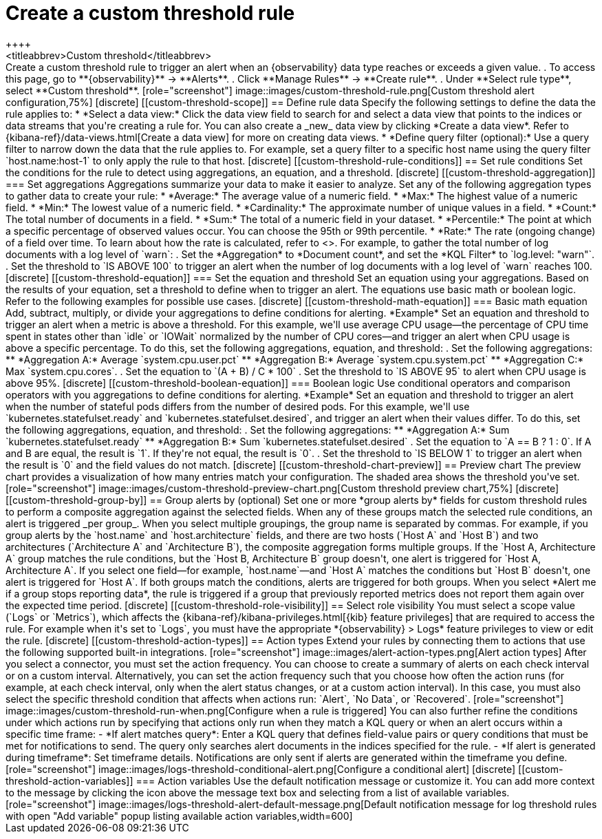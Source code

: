 [[custom-threshold-alert]]
= Create a custom threshold rule
++++
<titleabbrev>Custom threshold</titleabbrev>
++++

Create a custom threshold rule to trigger an alert when an {observability} data type reaches or exceeds a given value.

. To access this page, go to **{observability}** -> **Alerts**.
. Click **Manage Rules** -> **Create rule**.
. Under **Select rule type**, select **Custom threshold**.

[role="screenshot"]
image::images/custom-threshold-rule.png[Custom threshold alert configuration,75%]

[discrete]
[[custom-threshold-scope]]
== Define rule data

Specify the following settings to define the data the rule applies to:

* *Select a data view:* Click the data view field to search for and select a data view that points to the indices or data streams that you're creating a rule for. You can also create a _new_ data view by clicking *Create a data view*. Refer to {kibana-ref}/data-views.html[Create a data view] for more on creating data views.
* *Define query filter (optional):* Use a query filter to narrow down the data that the rule applies to. For example, set a query filter to a specific host name using the query filter `host.name:host-1` to only apply the rule to that host.

[discrete]
[[custom-threshold-rule-conditions]]
== Set rule conditions

Set the conditions for the rule to detect using aggregations, an equation, and a threshold.

[discrete]
[[custom-threshold-aggregation]]
=== Set aggregations

Aggregations summarize your data to make it easier to analyze.
Set any of the following aggregation types to gather data to create your rule:

* *Average:* The average value of a numeric field.
* *Max:* The highest value of a numeric field.
* *Min:* The lowest value of a numeric field.
* *Cardinality:* The approximate number of unique values in a field.
* *Count:* The total number of documents in a field.
* *Sum:* The total of a numeric field in your dataset.
* *Percentile:* The point at which a specific percentage of observed values occur.
You can choose the 95th or 99th percentile.
* *Rate:* The rate (ongoing change) of a field over time. To learn about how the rate is calculated,
refer to <<understanding-rate-aggregations>>.

For example, to gather the total number of log documents with a log level of `warn`:

. Set the *Aggregation* to *Document count*, and set the *KQL Filter* to `log.level: "warn"`.
. Set the threshold to `IS ABOVE 100` to trigger an alert when the number of log documents with a log level of `warn` reaches 100.

[discrete]
[[custom-threshold-equation]]
=== Set the equation and threshold

Set an equation using your aggregations. Based on the results of your equation, set a threshold to define when to trigger an alert. The equations use basic math or boolean logic. Refer to the following examples for possible use cases.

[discrete]
[[custom-threshold-math-equation]]
=== Basic math equation

Add, subtract, multiply, or divide your aggregations to define conditions for alerting.

*Example*

Set an equation and threshold to trigger an alert when a metric is above a threshold. For this example, we'll use average CPU usage—the percentage of CPU time spent in states other than `idle` or `IOWait` normalized by the number of CPU cores—and trigger an alert when CPU usage is above a specific percentage. To do this, set the following aggregations, equation, and threshold:

. Set the following aggregations:
** *Aggregation A:* Average `system.cpu.user.pct`
** *Aggregation B:* Average `system.cpu.system.pct`
** *Aggregation C:* Max `system.cpu.cores`.
. Set the equation to `(A + B) / C * 100`
. Set the threshold to `IS ABOVE 95` to alert when CPU usage is above 95%.

[discrete]
[[custom-threshold-boolean-equation]]
=== Boolean logic

Use conditional operators and comparison operators with you aggregations to define conditions for alerting.

*Example*

Set an equation and threshold to trigger an alert when the number of stateful pods differs from the number of desired pods. For this example, we'll use `kubernetes.statefulset.ready` and `kubernetes.statefulset.desired`, and trigger an alert when their values differ. To do this, set the following aggregations, equation, and threshold:

. Set the following aggregations:
** *Aggregation A:* Sum `kubernetes.statefulset.ready`
** *Aggregation B:* Sum `kubernetes.statefulset.desired`
. Set the equation to `A == B ? 1 : 0`. If A and B are equal, the result is `1`. If they're not equal, the result is `0`.
. Set the threshold to `IS BELOW 1` to trigger an alert when the result is `0` and the field values do not match.

[discrete]
[[custom-threshold-chart-preview]]
== Preview chart

The preview chart provides a visualization of how many entries match your configuration.
The shaded area shows the threshold you've set.

[role="screenshot"]
image::images/custom-threshold-preview-chart.png[Custom threshold preview chart,75%]

[discrete]
[[custom-threshold-group-by]]
== Group alerts by (optional)

Set one or more *group alerts by* fields for custom threshold rules to perform a composite aggregation against the selected fields.
When any of these groups match the selected rule conditions, an alert is triggered _per group_.

When you select multiple groupings, the group name is separated by commas.

For example, if you group alerts by the `host.name` and `host.architecture` fields, and there are two hosts (`Host A` and `Host B`) and two architectures (`Architecture A` and `Architecture B`), the composite aggregation forms multiple groups.

If the `Host A, Architecture A` group matches the rule conditions, but the `Host B, Architecture B` group doesn't, one alert is triggered for `Host A, Architecture A`.

If you select one field—for example, `host.name`—and `Host A` matches the conditions but `Host B` doesn't, one alert is triggered for `Host A`.
If both groups match the conditions, alerts are triggered for both groups.

When you select *Alert me if a group stops reporting data*, the rule is triggered if a group that previously reported metrics does not report them again over the expected time period.

[discrete]
[[custom-threshold-role-visibility]]
== Select role visibility

You must select a scope value (`Logs` or `Metrics`), which affects the {kibana-ref}/kibana-privileges.html[{kib} feature privileges] that are required to access the rule.
For example when it's set to `Logs`, you must have the appropriate *{observability} > Logs* feature privileges to view or edit the rule.

[discrete]
[[custom-threshold-action-types]]
== Action types

Extend your rules by connecting them to actions that use the following supported built-in integrations.

[role="screenshot"]
image::images/alert-action-types.png[Alert action types]

After you select a connector, you must set the action frequency. You can choose to create a summary of alerts on each check interval or on a custom interval. Alternatively, you can set the action frequency such that you choose how often the action runs (for example, at each check interval, only when the alert status changes, or at a custom action interval). In this case, you must also select the specific threshold condition that affects when actions run: `Alert`, `No Data`, or `Recovered`.

[role="screenshot"]
image::images/custom-threshold-run-when.png[Configure when a rule is triggered]

You can also further refine the conditions under which actions run by specifying that actions only run when they match a KQL query or when an alert occurs within a specific time frame:

- *If alert matches query*: Enter a KQL query that defines field-value pairs or query conditions that must be met for notifications to send. The query only searches alert documents in the indices specified for the rule.
- *If alert is generated during timeframe*: Set timeframe details. Notifications are only sent if alerts are generated within the timeframe you define.

[role="screenshot"]
image::images/logs-threshold-conditional-alert.png[Configure a conditional alert]

[discrete]
[[custom-threshold-action-variables]]
=== Action variables

Use the default notification message or customize it.
You can add more context to the message by clicking the icon above the message text box
and selecting from a list of available variables.

[role="screenshot"]
image::images/logs-threshold-alert-default-message.png[Default notification message for log threshold rules with open "Add variable" popup listing available action variables,width=600]
